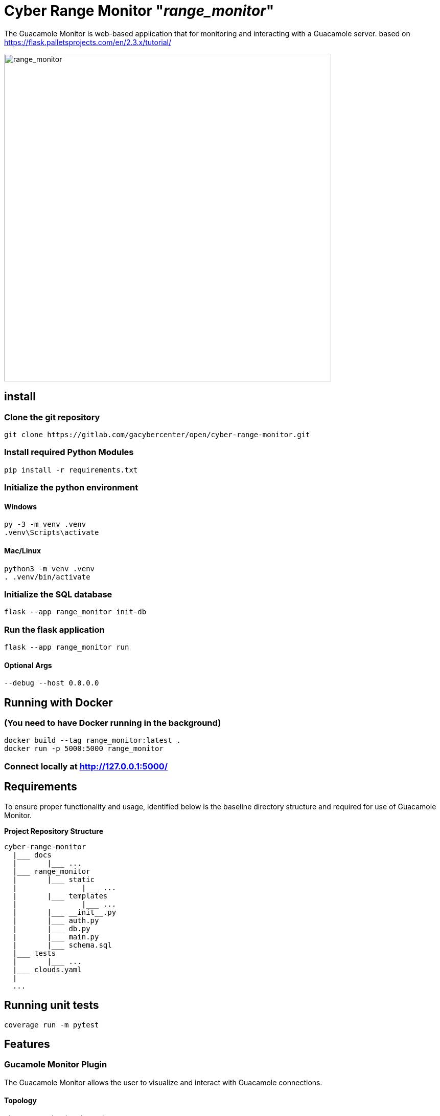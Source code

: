 = Cyber Range Monitor "_range_monitor_"

The Guacamole Monitor is web-based application that for monitoring and
interacting with a Guacamole server. based on https://flask.palletsprojects.com/en/2.3.x/tutorial/

image::docs/range-monitor-1920.png[range_monitor,640]

== install

=== Clone the git repository

[,bash]
----
git clone https://gitlab.com/gacybercenter/open/cyber-range-monitor.git
----

=== Install required Python Modules

[,bash]
----
pip install -r requirements.txt
----

=== Initialize the python environment

==== Windows

[,ps1]
----
py -3 -m venv .venv
.venv\Scripts\activate
----

==== Mac/Linux

[,bash]
----
python3 -m venv .venv
. .venv/bin/activate
----

=== Initialize the SQL database

[,bash]
----
flask --app range_monitor init-db
----

=== Run the flask application

[,bash]
----
flask --app range_monitor run
----

==== Optional Args

[,bash]
----
--debug --host 0.0.0.0
----

== Running with Docker

=== (You need to have Docker running in the background)

[,bash]
----
docker build --tag range_monitor:latest .
docker run -p 5000:5000 range_monitor
----

=== Connect locally at http://127.0.0.1:5000/

== Requirements
To ensure proper functionality and usage, identified below is the baseline
directory structure and required for use of Guacamole Monitor.

**Project Repository Structure**  
[,bash]
----
cyber-range-monitor
  |___ docs
  |       |___ ...
  |___ range_monitor
  |       |___ static
  |               |___ ...
  |       |___ templates
  |               |___ ...
  |       |___ __init__.py
  |       |___ auth.py
  |       |___ db.py
  |       |___ main.py
  |       |___ schema.sql
  |___ tests
  |       |___ ...
  |___ clouds.yaml
  |
  ...
----

== Running unit tests
[,bash]
----
coverage run -m pytest
----

== Features

=== Gucamole Monitor Plugin
The Guacamole Monitor allows the user to visualize and interact with
Guacamole connections.

==== Topology
===== View all connections in an interactive topology

Zoom, drag, and select nodes

===== Connect to selected nodes

If there is an active connection, connect via active connection

===== Kill selected node connections.
===== View connection histories.
===== Updates every 5 seconds

==== Active Connections
===== View active connections and their associated users

Separated by connection organization

==== Active Users
===== View active users
Separated by guacamole organization

=== OpenStack Monitor Plugin
==== WIP

The OpenStack Monitor allows the user to visualize and interact with
OpenStack connections.

=== SaltStack Monitor Plugin
==== WIP

The SaltStack Monitor allows the user to visualize and interact with
SaltStack connections.

=== Configuration File Template 

Define the connection endpoint and credential to interact with your chosen
services

*_For Development Only_*

clouds.yaml
[,yaml]
----
clouds:
  openstack:
    auth:
      auth_url: https://our.openstack.org:5000/v3
      project_name: project
      username: admin
      password: password123
      user_domain_name: Default
      project_domain_name: Default
    region_name: RegionOne
    identity_api_version: 3
  guacamole:
    host: https://our.guacamole.org
    data_source: mysql
    username: admin
    password: password123
----